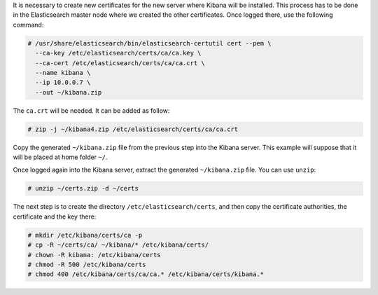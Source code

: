 .. Copyright (C) 2019 Wazuh, Inc.

It is necessary to create new certificates for the new server where Kibana will be installed. This process has to be done in the Elasticsearch master node where we created the other certificates. Once logged there, use the following command: 

.. code-block:: console

  # /usr/share/elasticsearch/bin/elasticsearch-certutil cert --pem \
    --ca-key /etc/elasticsearch/certs/ca/ca.key \
    --ca-cert /etc/elasticsearch/certs/ca/ca.crt \
    --name kibana \
    --ip 10.0.0.7 \
    --out ~/kibana.zip 

The ``ca.crt`` will be needed. It can be added as follow:

.. code-block:: console

  # zip -j ~/kibana4.zip /etc/elasticsearch/certs/ca/ca.crt

Copy the generated ``~/kibana.zip`` file from the previous step into the Kibana server. This example will suppose that it will be placed at home folder ``~/``.

Once logged again into the Kibana server, extract the generated ``~/kibana.zip`` file. You can use ``unzip``:

.. code-block:: console

  # unzip ~/certs.zip -d ~/certs

The next step is to create the directory ``/etc/elasticsearch/certs``, and then copy the certificate authorities, the certificate and the key there:

.. code-block:: console

  # mkdir /etc/kibana/certs/ca -p
  # cp -R ~/certs/ca/ ~/kibana/* /etc/kibana/certs/
  # chown -R kibana: /etc/kibana/certs
  # chmod -R 500 /etc/kibana/certs
  # chmod 400 /etc/kibana/certs/ca/ca.* /etc/kibana/certs/kibana.*

.. End of include file
